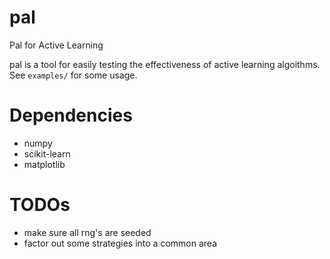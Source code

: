 * pal
Pal for Active Learning

pal is a tool for easily testing the effectiveness of active learning algoithms. See ~examples/~ for some usage.
* Dependencies
- numpy
- scikit-learn
- matplotlib
* TODOs
- make sure all rng's are seeded
- factor out some strategies into a common area
